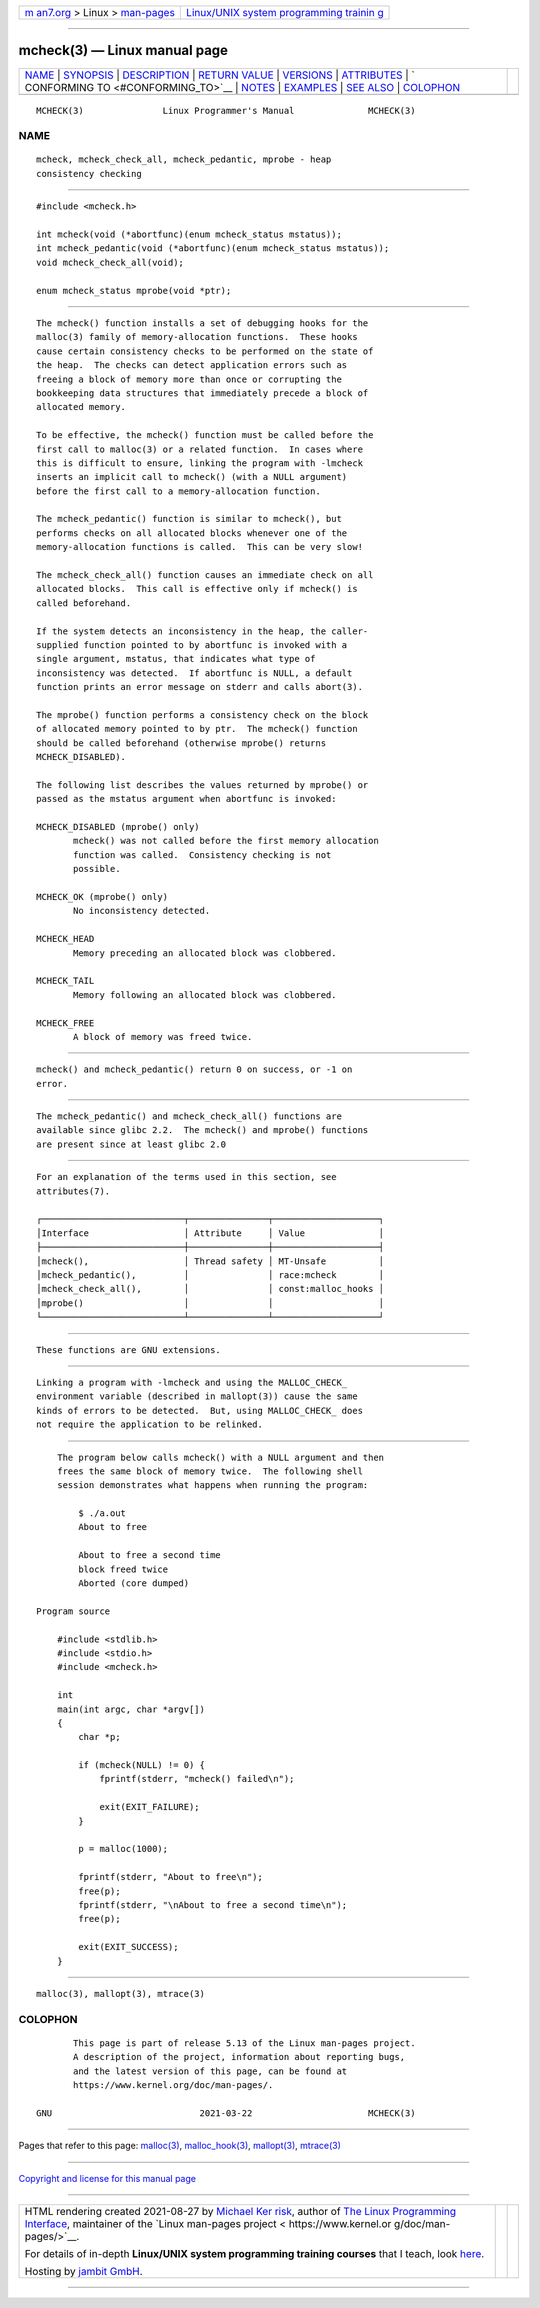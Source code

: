 .. container:: page-top

.. container:: nav-bar

   +----------------------------------+----------------------------------+
   | `m                               | `Linux/UNIX system programming   |
   | an7.org <../../../index.html>`__ | trainin                          |
   | > Linux >                        | g <http://man7.org/training/>`__ |
   | `man-pages <../index.html>`__    |                                  |
   +----------------------------------+----------------------------------+

--------------

mcheck(3) — Linux manual page
=============================

+-----------------------------------+-----------------------------------+
| `NAME <#NAME>`__ \|               |                                   |
| `SYNOPSIS <#SYNOPSIS>`__ \|       |                                   |
| `DESCRIPTION <#DESCRIPTION>`__ \| |                                   |
| `RETURN VALUE <#RETURN_VALUE>`__  |                                   |
| \| `VERSIONS <#VERSIONS>`__ \|    |                                   |
| `ATTRIBUTES <#ATTRIBUTES>`__ \|   |                                   |
| `                                 |                                   |
| CONFORMING TO <#CONFORMING_TO>`__ |                                   |
| \| `NOTES <#NOTES>`__ \|          |                                   |
| `EXAMPLES <#EXAMPLES>`__ \|       |                                   |
| `SEE ALSO <#SEE_ALSO>`__ \|       |                                   |
| `COLOPHON <#COLOPHON>`__          |                                   |
+-----------------------------------+-----------------------------------+
| .. container:: man-search-box     |                                   |
+-----------------------------------+-----------------------------------+

::

   MCHECK(3)               Linux Programmer's Manual              MCHECK(3)

NAME
-------------------------------------------------

::

          mcheck, mcheck_check_all, mcheck_pedantic, mprobe - heap
          consistency checking


---------------------------------------------------------

::

          #include <mcheck.h>

          int mcheck(void (*abortfunc)(enum mcheck_status mstatus));
          int mcheck_pedantic(void (*abortfunc)(enum mcheck_status mstatus));
          void mcheck_check_all(void);

          enum mcheck_status mprobe(void *ptr);


---------------------------------------------------------------

::

          The mcheck() function installs a set of debugging hooks for the
          malloc(3) family of memory-allocation functions.  These hooks
          cause certain consistency checks to be performed on the state of
          the heap.  The checks can detect application errors such as
          freeing a block of memory more than once or corrupting the
          bookkeeping data structures that immediately precede a block of
          allocated memory.

          To be effective, the mcheck() function must be called before the
          first call to malloc(3) or a related function.  In cases where
          this is difficult to ensure, linking the program with -lmcheck
          inserts an implicit call to mcheck() (with a NULL argument)
          before the first call to a memory-allocation function.

          The mcheck_pedantic() function is similar to mcheck(), but
          performs checks on all allocated blocks whenever one of the
          memory-allocation functions is called.  This can be very slow!

          The mcheck_check_all() function causes an immediate check on all
          allocated blocks.  This call is effective only if mcheck() is
          called beforehand.

          If the system detects an inconsistency in the heap, the caller-
          supplied function pointed to by abortfunc is invoked with a
          single argument, mstatus, that indicates what type of
          inconsistency was detected.  If abortfunc is NULL, a default
          function prints an error message on stderr and calls abort(3).

          The mprobe() function performs a consistency check on the block
          of allocated memory pointed to by ptr.  The mcheck() function
          should be called beforehand (otherwise mprobe() returns
          MCHECK_DISABLED).

          The following list describes the values returned by mprobe() or
          passed as the mstatus argument when abortfunc is invoked:

          MCHECK_DISABLED (mprobe() only)
                 mcheck() was not called before the first memory allocation
                 function was called.  Consistency checking is not
                 possible.

          MCHECK_OK (mprobe() only)
                 No inconsistency detected.

          MCHECK_HEAD
                 Memory preceding an allocated block was clobbered.

          MCHECK_TAIL
                 Memory following an allocated block was clobbered.

          MCHECK_FREE
                 A block of memory was freed twice.


-----------------------------------------------------------------

::

          mcheck() and mcheck_pedantic() return 0 on success, or -1 on
          error.


---------------------------------------------------------

::

          The mcheck_pedantic() and mcheck_check_all() functions are
          available since glibc 2.2.  The mcheck() and mprobe() functions
          are present since at least glibc 2.0


-------------------------------------------------------------

::

          For an explanation of the terms used in this section, see
          attributes(7).

          ┌───────────────────────────┬───────────────┬────────────────────┐
          │Interface                  │ Attribute     │ Value              │
          ├───────────────────────────┼───────────────┼────────────────────┤
          │mcheck(),                  │ Thread safety │ MT-Unsafe          │
          │mcheck_pedantic(),         │               │ race:mcheck        │
          │mcheck_check_all(),        │               │ const:malloc_hooks │
          │mprobe()                   │               │                    │
          └───────────────────────────┴───────────────┴────────────────────┘


-------------------------------------------------------------------

::

          These functions are GNU extensions.


---------------------------------------------------

::

          Linking a program with -lmcheck and using the MALLOC_CHECK_
          environment variable (described in mallopt(3)) cause the same
          kinds of errors to be detected.  But, using MALLOC_CHECK_ does
          not require the application to be relinked.


---------------------------------------------------------

::

          The program below calls mcheck() with a NULL argument and then
          frees the same block of memory twice.  The following shell
          session demonstrates what happens when running the program:

              $ ./a.out
              About to free

              About to free a second time
              block freed twice
              Aborted (core dumped)

      Program source

          #include <stdlib.h>
          #include <stdio.h>
          #include <mcheck.h>

          int
          main(int argc, char *argv[])
          {
              char *p;

              if (mcheck(NULL) != 0) {
                  fprintf(stderr, "mcheck() failed\n");

                  exit(EXIT_FAILURE);
              }

              p = malloc(1000);

              fprintf(stderr, "About to free\n");
              free(p);
              fprintf(stderr, "\nAbout to free a second time\n");
              free(p);

              exit(EXIT_SUCCESS);
          }


---------------------------------------------------------

::

          malloc(3), mallopt(3), mtrace(3)

COLOPHON
---------------------------------------------------------

::

          This page is part of release 5.13 of the Linux man-pages project.
          A description of the project, information about reporting bugs,
          and the latest version of this page, can be found at
          https://www.kernel.org/doc/man-pages/.

   GNU                            2021-03-22                      MCHECK(3)

--------------

Pages that refer to this page: `malloc(3) <../man3/malloc.3.html>`__, 
`malloc_hook(3) <../man3/malloc_hook.3.html>`__, 
`mallopt(3) <../man3/mallopt.3.html>`__, 
`mtrace(3) <../man3/mtrace.3.html>`__

--------------

`Copyright and license for this manual
page <../man3/mcheck.3.license.html>`__

--------------

.. container:: footer

   +-----------------------+-----------------------+-----------------------+
   | HTML rendering        |                       | |Cover of TLPI|       |
   | created 2021-08-27 by |                       |                       |
   | `Michael              |                       |                       |
   | Ker                   |                       |                       |
   | risk <https://man7.or |                       |                       |
   | g/mtk/index.html>`__, |                       |                       |
   | author of `The Linux  |                       |                       |
   | Programming           |                       |                       |
   | Interface <https:     |                       |                       |
   | //man7.org/tlpi/>`__, |                       |                       |
   | maintainer of the     |                       |                       |
   | `Linux man-pages      |                       |                       |
   | project <             |                       |                       |
   | https://www.kernel.or |                       |                       |
   | g/doc/man-pages/>`__. |                       |                       |
   |                       |                       |                       |
   | For details of        |                       |                       |
   | in-depth **Linux/UNIX |                       |                       |
   | system programming    |                       |                       |
   | training courses**    |                       |                       |
   | that I teach, look    |                       |                       |
   | `here <https://ma     |                       |                       |
   | n7.org/training/>`__. |                       |                       |
   |                       |                       |                       |
   | Hosting by `jambit    |                       |                       |
   | GmbH                  |                       |                       |
   | <https://www.jambit.c |                       |                       |
   | om/index_en.html>`__. |                       |                       |
   +-----------------------+-----------------------+-----------------------+

--------------

.. container:: statcounter

   |Web Analytics Made Easy - StatCounter|

.. |Cover of TLPI| image:: https://man7.org/tlpi/cover/TLPI-front-cover-vsmall.png
   :target: https://man7.org/tlpi/
.. |Web Analytics Made Easy - StatCounter| image:: https://c.statcounter.com/7422636/0/9b6714ff/1/
   :class: statcounter
   :target: https://statcounter.com/
